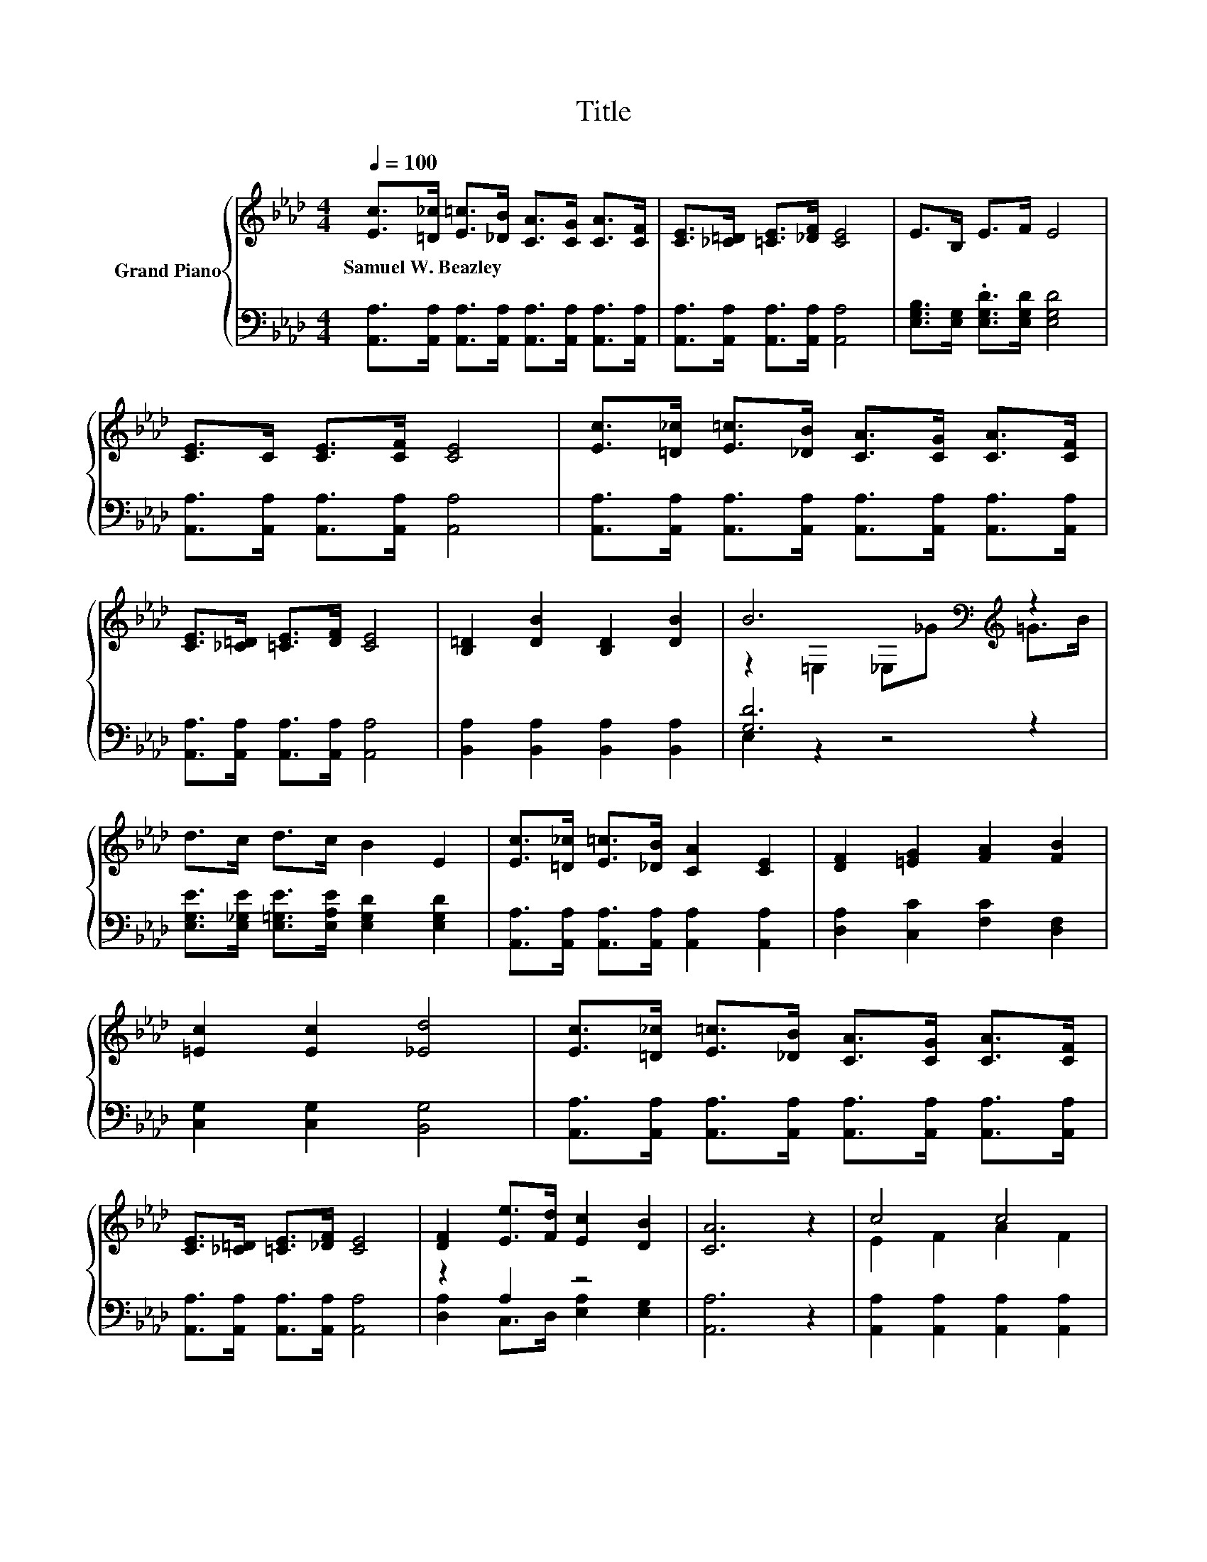 X:1
T:Title
%%score { ( 1 3 ) | ( 2 4 ) }
L:1/8
Q:1/4=100
M:4/4
K:Ab
V:1 treble nm="Grand Piano"
V:3 treble 
V:2 bass 
V:4 bass 
V:1
 [Ec]>[=D_c] [E=c]>[_DB] [CA]>[CG] [CA]>[CF] | [CE]>[_C=D] [=CE]>[_DF] [CE]4 | E>B, E>F E4 | %3
w: Samuel~W.~Beazley * * * * * * *|||
 [CE]>C [CE]>[CF] [CE]4 | [Ec]>[=D_c] [E=c]>[_DB] [CA]>[CG] [CA]>[CF] | %5
w: ||
 [CE]>[_C=D] [=CE]>[DF] [CE]4 | [B,=D]2 [DB]2 [B,D]2 [DB]2 | B6[K:bass][K:treble] z2 | %8
w: |||
 d>c d>c B2 E2 | [Ec]>[=D_c] [E=c]>[_DB] [CA]2 [CE]2 | [DF]2 [=EG]2 [FA]2 [FB]2 | %11
w: |||
 [=Ec]2 [Ec]2 [_Ed]4 | [Ec]>[=D_c] [E=c]>[_DB] [CA]>[CG] [CA]>[CF] | %13
w: ||
 [CE]>[_C=D] [=CE]>[_DF] [CE]4 | [DF]2 [Ee]>[Fd] [Ec]2 [DB]2 | [CA]6 z2 | c4 c4 | %17
w: ||||
 [Ec]>[=D_c] [E=c]>[_DB] [CA]2 [CE]2 | F4 A4 | G6 z2 | d4 d4 | d>c d>c B2 E2 | z2 D2 f2- [Gf]2 | %23
w: ||||||
 e6 z2 | c4 c4 | [Ec]>[=D_c] [E=c]>[_DB] [CA]2 [CE]2 | c4 e4 | d4 F4 | F6 z2 | z2 C2 C>E A>c | %30
w: |||||||
 [Ge]3 [Ge] [Gf]2 [Ge]2 | [Aa]6 z2 |] %32
w: ||
V:2
 [A,,A,]>[A,,A,] [A,,A,]>[A,,A,] [A,,A,]>[A,,A,] [A,,A,]>[A,,A,] | %1
 [A,,A,]>[A,,A,] [A,,A,]>[A,,A,] [A,,A,]4 | [E,G,B,]>[E,G,] .[E,G,D]>[E,G,D] [E,G,D]4 | %3
 [A,,A,]>[A,,A,] [A,,A,]>[A,,A,] [A,,A,]4 | %4
 [A,,A,]>[A,,A,] [A,,A,]>[A,,A,] [A,,A,]>[A,,A,] [A,,A,]>[A,,A,] | %5
 [A,,A,]>[A,,A,] [A,,A,]>[A,,A,] [A,,A,]4 | [B,,A,]2 [B,,A,]2 [B,,A,]2 [B,,A,]2 | [G,D]6 z2 | %8
 [E,G,E]>[E,_G,E] [E,=G,E]>[E,A,E] [E,G,D]2 [E,G,D]2 | %9
 [A,,A,]>[A,,A,] [A,,A,]>[A,,A,] [A,,A,]2 [A,,A,]2 | [D,A,]2 [C,C]2 [F,C]2 [D,F,]2 | %11
 [C,G,]2 [C,G,]2 [B,,G,]4 | [A,,A,]>[A,,A,] [A,,A,]>[A,,A,] [A,,A,]>[A,,A,] [A,,A,]>[A,,A,] | %13
 [A,,A,]>[A,,A,] [A,,A,]>[A,,A,] [A,,A,]4 | z2 A,2 z4 | [A,,A,]6 z2 | %16
 [A,,A,]2 [A,,A,]2 [A,,A,]2 [A,,A,]2 | [A,,A,]>[A,,A,] [A,,A,]>[A,,A,] [A,,A,]2 [A,,A,]2 | %18
 [A,,A,]2 [A,,A,]2 [A,,E,]2 [A,,E,]2 | [B,,E,]2 [B,,E,]2 .[E,B,]2 z2 | %20
 [E,G,E]2 [E,A,]2 [E,B,]2 [E,A,]2 | [E,G,E]>[E,_G,E] [E,=G,E]>[E,A,E] [E,G,D]2 [E,G,D]2 | %22
 [E,B,D]2 [E,B,]2 [E,D]2 [E,D]2 | [CA]>D E>F E>D C>[K:bass]B, | %24
 [A,,A,]2 [A,,A,]2 [A,,A,]2 [A,,A,]2 | [A,,A,]>[A,,A,] [A,,A,]>[A,,A,] [A,,A,]2 [A,,A,]2 | %26
 [A,E]2 A,2 [C,A,]2 [C,A,]2 | [D,A,]2 [D,A,]2 [D,A,D]2 [D,A,]2 | [D,A,_C]2 [D,A,]2 [D,A,]2 z2 | %29
 [E,A,C]2 [E,A,]2 [E,A,]>[E,A,C] [E,A,C]>[E,A,E] | [E,B,]3 [E,B,] [E,D]2 [E,D]2 | [A,,A,CE]6 z2 |] %32
V:3
 x8 | x8 | x8 | x8 | x8 | x8 | x8 | z2[K:bass] =E,2 _E,[K:treble]_G =G>B | x8 | x8 | x8 | x8 | x8 | %13
 x8 | x8 | x8 | E2 F2 A2 F2 | x8 | C2 C2 C2 C2 | D2 D2 D_G =G>B | z2 F2 G2 F2 | x8 | G4 G2 z2 | %23
 z z/ B/ c>d c>B A>G | E2 F2 A2 F2 | x8 | z2 E2 _G2 G2 | F2 F2 z2 D2 | z2 _C2 C>G A>F | E6 z2 | %30
 x8 | x8 |] %32
V:4
 x8 | x8 | x8 | x8 | x8 | x8 | x8 | E,2 z2 z4 | x8 | x8 | x8 | x8 | x8 | x8 | %14
 [D,A,]2 C,>D, [E,A,]2 [E,G,]2 | x8 | x8 | x8 | x8 | x8 | x8 | x8 | x8 | A,6 z2[K:bass] | x8 | x8 | %26
 x8 | x8 | x8 | x8 | x8 | x8 |] %32

